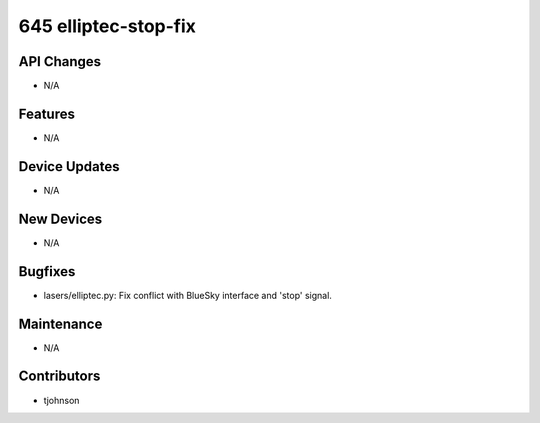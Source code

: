645 elliptec-stop-fix
#################

API Changes
-----------
- N/A

Features
--------
- N/A

Device Updates
--------------
- N/A

New Devices
-----------
- N/A

Bugfixes
--------
- lasers/elliptec.py: Fix conflict with BlueSky interface and 'stop' signal. 

Maintenance
-----------
- N/A

Contributors
------------
- tjohnson 
